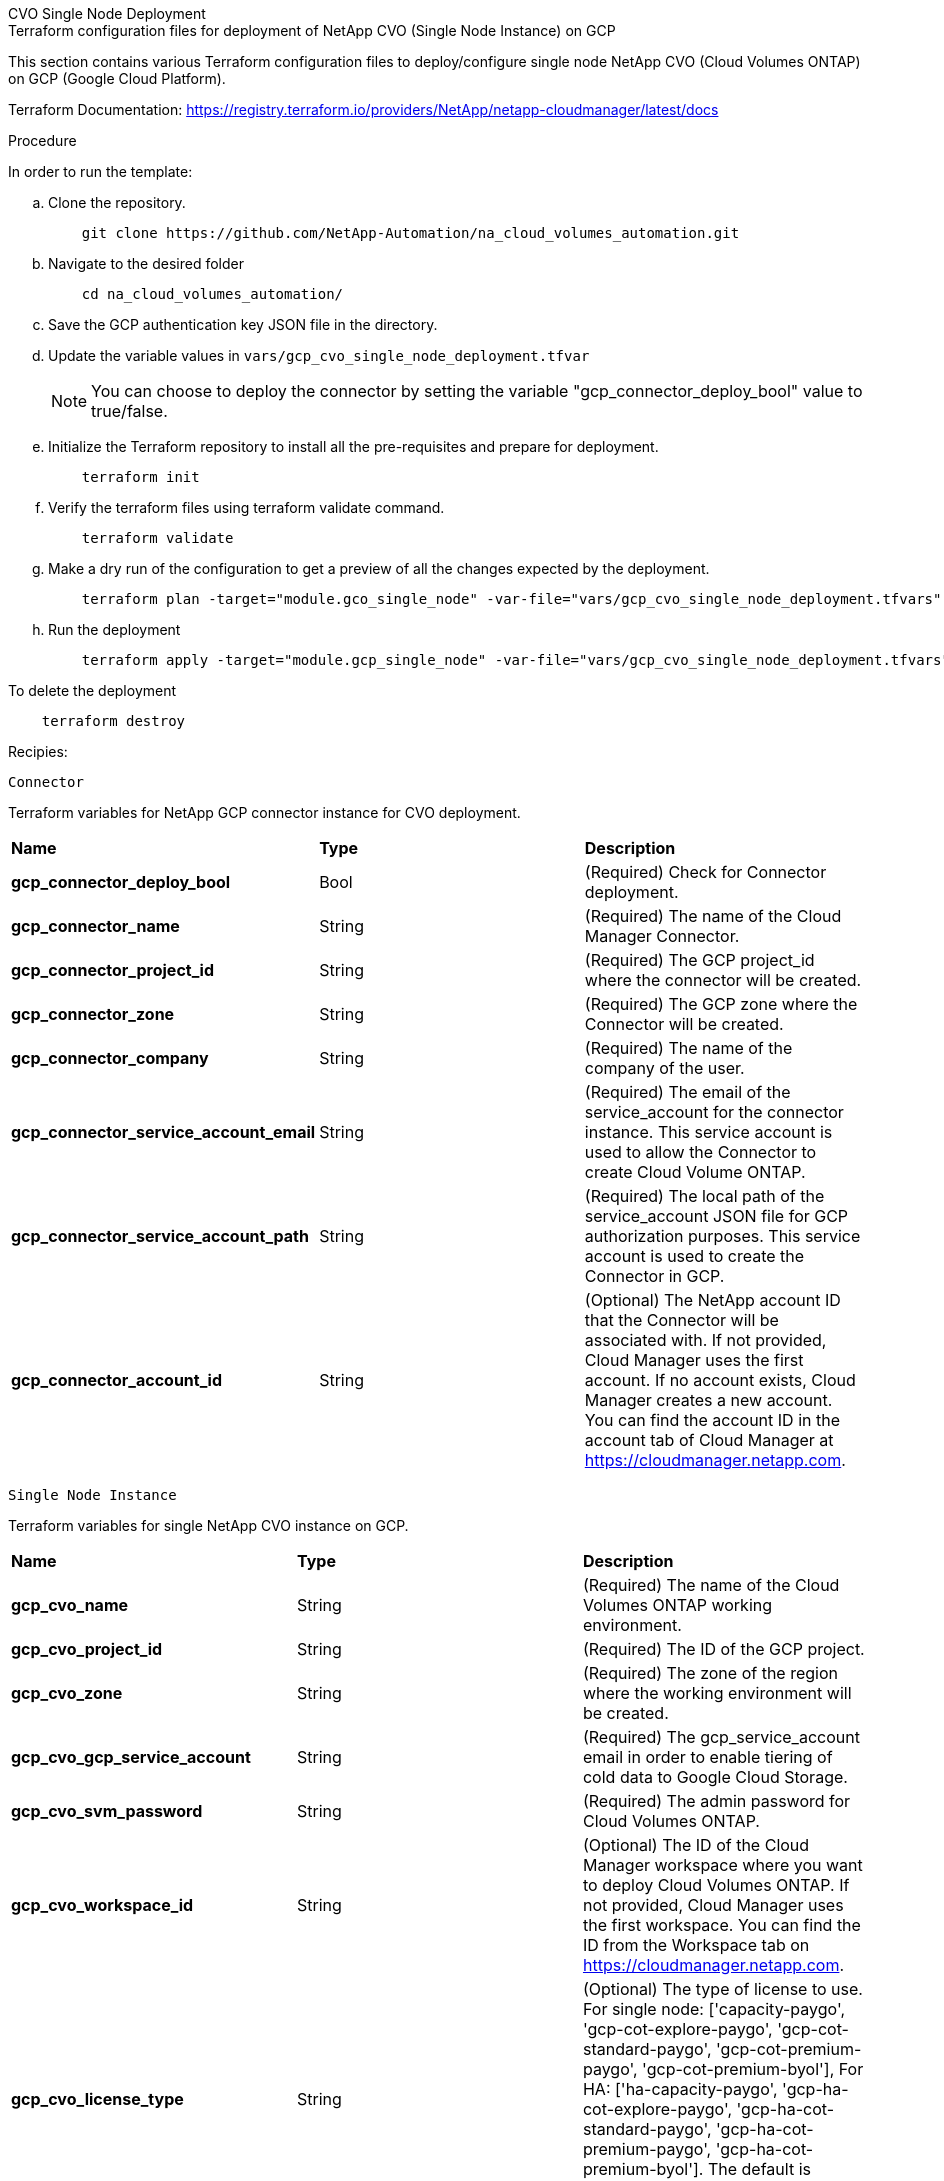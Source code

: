 [role="tabbed-block"]
=====
.CVO Single Node Deployment
--


.Terraform configuration files for deployment of NetApp CVO (Single Node Instance) on GCP

This section contains various Terraform configuration files to deploy/configure single node NetApp CVO (Cloud Volumes ONTAP) on GCP (Google Cloud Platform).

Terraform Documentation: https://registry.terraform.io/providers/NetApp/netapp-cloudmanager/latest/docs




.Procedure
In order to run the template:

.. Clone the repository.
+
[source, cli]
    git clone https://github.com/NetApp-Automation/na_cloud_volumes_automation.git

.. Navigate to the desired folder
+
[source, cli]
    cd na_cloud_volumes_automation/


.. Save the GCP authentication key JSON file in the directory.


.. Update the variable values in `vars/gcp_cvo_single_node_deployment.tfvar`
+
NOTE: You can choose to deploy the connector by setting the variable "gcp_connector_deploy_bool" value to true/false.

.. Initialize the Terraform repository to install all the pre-requisites and prepare for deployment.
+
[source, cli]
    terraform init


.. Verify the terraform files using terraform validate command.
+
[source, cli]
    terraform validate

.. Make a dry run of the configuration to get a preview of all the changes expected by the deployment.
+
[source, cli]
    terraform plan -target="module.gco_single_node" -var-file="vars/gcp_cvo_single_node_deployment.tfvars"


.. Run the deployment
+
[source, cli]
    terraform apply -target="module.gcp_single_node" -var-file="vars/gcp_cvo_single_node_deployment.tfvars"


To delete the deployment

[source, cli]
    terraform destroy


.Recipies:


`Connector`

Terraform variables for NetApp GCP connector instance for CVO deployment.

|===
| *Name* | *Type* | *Description*
| *gcp_connector_deploy_bool* | Bool | (Required) Check for Connector deployment.
| *gcp_connector_name* | String | (Required) The name of the Cloud Manager Connector.
| *gcp_connector_project_id* | String | (Required) The GCP project_id where the connector will be created.
| *gcp_connector_zone* | String | (Required) The GCP zone where the Connector will be created.
| *gcp_connector_company* | String | (Required) The name of the company of the user.
| *gcp_connector_service_account_email* | String | (Required) The email of the service_account for the connector instance. This service account is used to allow the Connector to create Cloud Volume ONTAP.
| *gcp_connector_service_account_path* | String | (Required) The local path of the service_account JSON file for GCP authorization purposes. This service account is used to create the Connector in GCP.
| *gcp_connector_account_id* | String | (Optional) The NetApp account ID that the Connector will be associated with. If not provided, Cloud Manager uses the first account. If no account exists, Cloud Manager creates a new account. You can find the account ID in the account tab of Cloud Manager at https://cloudmanager.netapp.com.
|===

`Single Node Instance`

Terraform variables for single NetApp CVO instance on GCP.

|===
| *Name* | *Type* | *Description*
| *gcp_cvo_name* | String | (Required) The name of the Cloud Volumes ONTAP working environment.
| *gcp_cvo_project_id* | String | (Required) The ID of the GCP project.
| *gcp_cvo_zone* | String | (Required) The zone of the region where the working environment will be created.
| *gcp_cvo_gcp_service_account* | String | (Required) The gcp_service_account email in order to enable tiering of cold data to Google Cloud Storage.
| *gcp_cvo_svm_password* | String | (Required) The admin password for Cloud Volumes ONTAP.
| *gcp_cvo_workspace_id* | String | (Optional) The ID of the Cloud Manager workspace where you want to deploy Cloud Volumes ONTAP. If not provided, Cloud Manager uses the first workspace. You can find the ID from the Workspace tab on https://cloudmanager.netapp.com.
| *gcp_cvo_license_type* | String | (Optional) The type of license to use. For single node: ['capacity-paygo', 'gcp-cot-explore-paygo', 'gcp-cot-standard-paygo', 'gcp-cot-premium-paygo', 'gcp-cot-premium-byol'], For HA: ['ha-capacity-paygo', 'gcp-ha-cot-explore-paygo', 'gcp-ha-cot-standard-paygo', 'gcp-ha-cot-premium-paygo', 'gcp-ha-cot-premium-byol']. The default is 'capacity-paygo' for single node, and 'ha-capacity-paygo' for HA.
| *gcp_cvo_capacity_package_name* | String | (Optional) The capacity package name: ['Essential', 'Professional', 'Freemium']. Default is 'Essential'.
|===

--
.CVO HA Deployment
--
.Terraform configuration files for deployment of NetApp CVO (HA Pair) on GCP

This section contains various Terraform configuration files to deploy/configure NetApp CVO (Cloud Volumes ONTAP) in high availability pair on GCP (Google Cloud Platform).

Terraform Documentation: https://registry.terraform.io/providers/NetApp/netapp-cloudmanager/latest/docs

.Procedure
In order to run the template:

.. Clone the repository.
+
[source, cli]
    git clone https://github.com/NetApp-Automation/na_cloud_volumes_automation.git

.. Navigate to the desired folder
+
[source, cli]
    cd na_cloud_volumes_automation/

.. Save the GCP authentication key JSON file in the directory.

.. Update the variable values in `vars/gcp_cvo_ha_deployment.tfvars`.
+
NOTE: You can choose to deploy the connector by setting the variable "gcp_connector_deploy_bool" value to true/false.

.. Initialize the Terraform repository to install all the pre-requisites and prepare for deployment.
+
[source, cli]
      terraform init

.. Verify the terraform files using terraform validate command.
+
[source, cli]
    terraform validate

.. Make a dry run of the configuration to get a preview of all the changes expected by the deployment.
+
[source, cli]
    terraform plan -target="module.gcp_ha" -var-file="vars/gcp_cvo_ha_deployment.tfvars"

.. Run the deployment
+
[source, cli]
    terraform apply -target="module.gcp_ha" -var-file="vars/gcp_cvo_ha_deployment.tfvars"


To delete the deployment

[source, cli]
    terraform destroy


.Recipies:

`Connector`

Terraform variables for NetApp GCP connector instance for CVO deployment.

|===
| *Name* | *Type* | *Description*
| *gcp_connector_deploy_bool* | Bool | (Required) Check for Connector deployment.
| *gcp_connector_name* | String | (Required) The name of the Cloud Manager Connector.
| *gcp_connector_project_id* | String | (Required) The GCP project_id where the connector will be created.
| *gcp_connector_zone* | String | (Required) The GCP zone where the Connector will be created.
| *gcp_connector_company* | String | (Required) The name of the company of the user.
| *gcp_connector_service_account_email* | String | (Required) The email of the service_account for the connector instance. This service account is used to allow the Connector to create Cloud Volume ONTAP.
| *gcp_connector_service_account_path* | String | (Required) The local path of the service_account JSON file for GCP authorization purposes. This service account is used to create the Connector in GCP.
| *gcp_connector_account_id* | String | (Optional) The NetApp account ID that the Connector will be associated with. If not provided, Cloud Manager uses the first account. If no account exists, Cloud Manager creates a new account. You can find the account ID in the account tab of Cloud Manager at https://cloudmanager.netapp.com.
|===


`HA Pair`

Terraform variables for NetApp CVO instances in HA Pair on GCP.

|===
| *Name* | *Type* | *Description*
| *gcp_cvo_is_ha* | Bool | (Optional) Indicate whether the working environment is an HA pair or not [true, false]. The default is false.
| *gcp_cvo_name* | String | (Required) The name of the Cloud Volumes ONTAP working environment.
| *gcp_cvo_project_id* | String | (Required) The ID of the GCP project.
| *gcp_cvo_zone* | String | (Required) The zone of the region where the working environment will be created.
| *gcp_cvo_node1_zone* | String | (Optional) Zone for node 1.
| *gcp_cvo_node2_zone* | String | (Optional) Zone for node 2.
| *gcp_cvo_mediator_zone* | String | (Optional) Zone for mediator.
| *gcp_cvo_vpc_id* | String | (Optional) The name of the VPC.
| *gcp_cvo_subnet_id* | String | (Optional) The name of the subnet for Cloud Volumes ONTAP. The default is: 'default'.
| *gcp_cvo_vpc0_node_and_data_connectivity* | String | (Optional) VPC path for nic1, required for node and data connectivity. If using shared VPC, netwrok_project_id must be provided.
| *gcp_cvo_vpc1_cluster_connectivity* | String | (Optional) VPC path for nic2, required for cluster connectivity.
| *gcp_cvo_vpc2_ha_connectivity* | String | (Optional) VPC path for nic3, required for HA connectivity.
| *gcp_cvo_vpc3_data_replication* | String | (Optional) VPC path for nic4, required for data replication.
| *gcp_cvo_subnet0_node_and_data_connectivity* | String | (Optional) Subnet path for nic1, required for node and data connectivity. If using shared VPC, netwrok_project_id must be provided.
| *gcp_cvo_subnet1_cluster_connectivity* | String | (Optional) Subnet path for nic2, required for cluster connectivity.
| *gcp_cvo_subnet2_ha_connectivity* | String | (Optional) Subnet path for nic3, required for HA connectivity.
| *gcp_cvo_subnet3_data_replication* | String | (Optional) Subnet path for nic4, required for data replication.
| *gcp_cvo_gcp_service_account* | String | (Required) The gcp_service_account email in order to enable tiering of cold data to Google Cloud Storage.
| *gcp_cvo_svm_password* | String | (Required) The admin password for Cloud Volumes ONTAP.
| *gcp_cvo_workspace_id* | String | (Optional) The ID of the Cloud Manager workspace where you want to deploy Cloud Volumes ONTAP. If not provided, Cloud Manager uses the first workspace. You can find the ID from the Workspace tab on https://cloudmanager.netapp.com.
| *gcp_cvo_license_type* | String | (Optional) The type of license to use. For single node: ['capacity-paygo', 'gcp-cot-explore-paygo', 'gcp-cot-standard-paygo', 'gcp-cot-premium-paygo', 'gcp-cot-premium-byol'], For HA: ['ha-capacity-paygo', 'gcp-ha-cot-explore-paygo', 'gcp-ha-cot-standard-paygo', 'gcp-ha-cot-premium-paygo', 'gcp-ha-cot-premium-byol']. The default is 'capacity-paygo' for single node, and 'ha-capacity-paygo' for HA.
| *gcp_cvo_capacity_package_name* | String | (Optional) The capacity package name: ['Essential', 'Professional', 'Freemium']. Default is 'Essential'.
| *gcp_cvo_gcp_volume_size* | String | (Optional) The GCP volume size for the first data aggregate. For GB, the unit can be: [100 or 500]. For TB, the unit can be: [1,2,4,8]. The default is '1' .
| *gcp_cvo_gcp_volume_size_unit* | String | (Optional) ['GB' or 'TB']. The default is 'TB'.
|===


--
.CVS Volume
--
.Terraform configuration files for deployment of NetApp CVS Volume on GCP

This section contains various Terraform configuration files to deploy/configure NetApp CVS (Cloud Volumes Services) Volume on GCP (Google Cloud Platform).

Terraform Documentation: https://registry.terraform.io/providers/NetApp/netapp-gcp/latest/docs

.Procedure
In order to run the template:

.. Clone the repository.
+
[source, cli]
    git clone https://github.com/NetApp-Automation/na_cloud_volumes_automation.git

.. Navigate to the desired folder
+
[source, cli]
    cd na_cloud_volumes_automation/

.. Save the GCP authentication key JSON file in the directory.

.. Update the variable values in `vars/gcp_cvs_volume.tfvars`.

.. Initialize the Terraform repository to install all the pre-requisites and prepare for deployment.
+
[source, cli]
      terraform init

.. Verify the terraform files using terraform validate command.
+
[source, cli]
    terraform validate

.. Make a dry run of the configuration to get a preview of all the changes expected by the deployment.
+
[source, cli]
    terraform plan -target="module.gcp_cvs_volume" -var-file="vars/gcp_cvs_volume.tfvars"

.. Run the deployment
+
[source, cli]
    terraform apply -target="module.gcp_cvs_volume" -var-file="vars/gcp_cvs_volume.tfvars"


To delete the deployment

[source, cli]
    terraform destroy


.Recipies:

`CVS Volume`

Terraform variables for NetApp GCP CVS Volume.

|===
| *Name* | *Type* | *Description*
| *gcp_cvs_name* | String | (Required) The name of the NetApp CVS volume.
| *gcp_cvs_project_id* | String | (Required) The GCP project_id where the CVS Volume will be created.
| *gcp_cvs_gcp_service_account_path* | String | (Required) The local path of the service_account JSON file for GCP authorization purposes. This service account is used to create the CVS Volume in GCP.
| *gcp_cvs_region* | String | (Required) The GCP zone where the CVS Volume will be created.
| *gcp_cvs_network* | String | (Required) The network VPC of the volume.
| *gcp_cvs_size* | Integer | (Required) The size of volume is between 1024 to 102400 inclusive (in GiB).
| *gcp_cvs_volume_path* | String | (Optional) The name of the volume path for volume.
| *gcp_cvs_protocol_types* | String | (Required) The protocol_type of the volume. For NFS use 'NFSv3' or 'NFSv4' and for SMB use 'CIFS' or 'SMB'.
|===

--
=====
